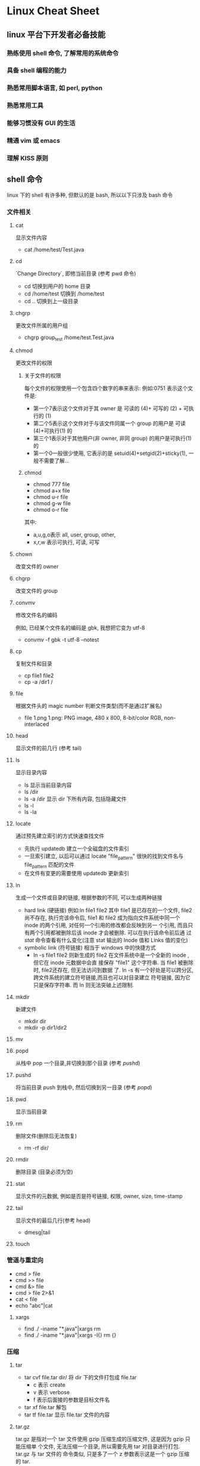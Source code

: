 * Linux Cheat Sheet
** linux 平台下开发者必备技能
*** 熟练使用 shell 命令, 了解常用的系统命令
*** 具备 shell 编程的能力
*** 熟悉常用脚本语言, 如 perl, python
*** 熟悉常用工具
*** 能够习惯没有 GUI 的生活
*** 精通 vim 或 emacs
*** 理解 KISS 原则
** shell 命令 
linux 下的 shell 有许多种, 但默认的是 bash, 所以以下只涉及 bash 命令
*** 文件相关
**** cat
显示文件内容
- cat /home/test/Test.java
**** cd
  `Change Directory`, 即修当前目录 (参考 pwd 命令)
 - cd
   切换到用户的 home 目录
 - cd /home/test
   切换到 /home/test
 - cd ..
   切换到上一级目录
**** chgrp
更改文件所属的用户组
- chgrp group_test /home/test.Test.java
**** chmod
更改文件的权限
***** 关于文件的权限
每个文件的权限使用一个包含四个数字的串来表示:
例如:0751 表示这个文件是:
- 第一个7表示这个文件对于其 owner 是 可读的 (4)+ 可写的 (2) + 可执行的 (1)
- 第二个5表示这个文件对于与该文件同属一个 group 的用户是 可读(4)+可执行(1) 的
- 第三个1表示对于其他用户(非 owner, 非同 group) 的用户是可执行(1)的
- 第一个0一般很少使用, 它表示的是 setuid(4)+setgid(2)+sticky(1), 一般不需要了解...
***** chmod
- chmod 777 file
- chmod a+x file
- chmod u-r file
- chmod g-w file
- chmod o-r file

其中:
- a,u,g,o表示 all, user, group, other,
- x,r,w 表示可执行, 可读, 可写
**** chown
改变文件的 owner
**** chgrp
改变文件的 group
**** convmv
修改文件名的编码

例如, 已经某个文件名的编码是 gbk, 我想把它变为 utf-8
- convmv -f gbk -t utf-8 --notest
**** cp
复制文件和目录
- cp file1 file2
- cp -a /dir1 /
**** file
根据文件头的 magic number 判断文件类型(而不是通过扩展名)
- file 1.png
  1.png: PNG image, 480 x 800, 8-bit/color RGB, non-interlaced
**** head
显示文件的前几行 (参考 tail)
**** ls
显示目录内容
- ls
  显示当前目录内容
- ls /dir
- ls -a /dir
  显示 dir 下所有内容, 包括隐藏文件
- ls -l
- ls -la
**** locate
通过预先建立索引的方式快速查找文件
- 先执行 updatedb 建立一个全磁盘的文件索引
- 一旦索引建立, 以后可以通过 locate "file_pattern" 很快的找到文件名与
  file_pattern 匹配的文件
- 在文件有变更的需要使用 updatedb 更新索引
**** ln
生成一个文件或目录的链接, 根据参数的不同, 可以生成两种链接
- hard link (硬链接)
  例如:ln file1 file2
  其中 file1 是已存在的一个文件,  file2尚不存在, 执行完该命令后, file1 和 file2
  成为指向文件系统中同一个 inode 的两个引用, 对任何一个引用的修改都会反映到另一
  个引用, 而且只有两个引用都被删除后该 inode 才会被删除. 可以在执行该命令前后通
  过 [[stat]] 命令查看有什么变化(注意 stat 输出的 Inode 值和 Links 值的变化)
- symbolic link (符号链接)
  相当于 windows 中的快捷方式
  - ln -s file1 file2
    则新生成的 file2 在文件系统中是一个全新的 inode , 但它在 inode 元数据中会直
    接保存 "file1" 这个字符串. 当 file1 被删除时, file2还存在, 但无法访问到数据
    了. 
    ln -s 有一个好处是可以跨分区, 跨文件系统的建立符号链接,而且也可以对目录建立
    符号链接, 因为它只是保存字符串. 而 ln 则无法突破上述限制.
**** mkdir
新建文件
- mkdir dir
- mkdir -p dir1/dir2
**** mv
**** popd
从栈中 pop 一个目录,并切换到那个目录 (参考 [[pushd]])
**** pushd
将当前目录 push 到栈中, 然后切换到另一目录 (参考 [[popd]])
**** pwd
显示当前目录
**** rm
删除文件(删除后无法恢复)
- rm -rf dir/
**** rmdir
删除目录 (目录必须为空)
**** stat
显示文件的元数据, 例如是否是符号链接, 权限, owner, size, time-stamp
**** tail
显示文件的最后几行(参考 head)
- dmesg|tail
**** touch
*** 管道与重定向
- cmd > file
- cmd >> file
- cmd &> file
- cmd > file 2>&1
- cat < file
- echo "abc"|cat
**** xargs
- find ./ -iname "*.java"|xargs rm
- find ./ -iname "*.java"|xargs -I{}  rm {}
*** 压缩
**** tar
- tar cvf file.tar dir/
  将 dir 下的文件打包成 file.tar
  - c 表示 create
  - v 表示 verbose
  - f 表示后面接的参数是目标文件名
- tar xf file.tar
  解包
- tar tf file.tar
  显示 file.tar 文件的内容
**** tar.gz
tar.gz 是指对一个 tar 文件使用 gzip 压缩生成的压缩文件, 这是因为 gzip 只能压缩单
个文件, 无法压缩一个目录, 所以需要先用 tar 对目录进行打包. tar.gz 与 tar 文件的
命令类似, 只是多了一个 z 参数表示这是一个 gzip 压缩的 tar.

- tar zcvf file.tar.gz dir
- tar ztvf file.tar
- tar zxf file.tar

**** tar.bz2
tar.bz2 是对 tar 使用 bzip2 压缩生成的压缩文件, 与 tar.gz 类似, 要把 z 参数
换成 j 就可以了.
**** zip
- zip
- unzip
**** rar
- unrar
**** 7z
*** 文本处理
**** ctags
**** more
**** sort
**** uniq
**** iconv
**** od
**** find
**** diff
**** grep
**** sed
**** awk
**** wc
*** 作业管理
**** &
**** ;
**** |
**** nohup
**** fg
**** bg
**** C***Z
**** jobs
**** wait
*** 系统管理
**** df
显示磁盘使用情况
**** free
显示内存使用情况
**** du
显示目录的磁盘占用情况
**** dd
复制文件? 通常只用来做两件事:
- 以 raw 方式直接读取设备的内容
  dd if=/dev/hda of=/boot/mbr bs=512 count=1fc3
  该命令的意思是:
  - 从 /dev/hda (即硬盘) 设备读取数据
  - 保存到 /boot/mbr 文件
  - 每次读取的块大小是 512 字节
  - 一共读取 1fc3 个
  最终的结果是把硬盘的 MBR (主引导记录) 保存到了 /boot/mbr 文件中
- 通过 /dev/zero 文件生成任意大小的测试文件
  dd if=/dev/zero of=file bs=1024 count=1024
  该命令生成一个1MB大小的文件, 其中 /dev/zero 是一个特殊的设备, 它保证每次读操作
  都返回一个0,而且永远不会读到EOF
**** mount
挂载设备
- mount /dev/sda1 /mnt/usb
  挂载 u 盘 (/dev/sda1 具体是哪个需要看 [[dmesg]] 的输出, /mnt/usb 是指挂载到哪个目
  录, 可以任意指定, 挂载成功后可以通过 /mnt/usb 访问 u 盘的文件
- mount 
  显示当前 mount 的情况
- mount -t iso9660 -o loop file1.iso /mnt/cdrom
  挂载 iso 镜像
**** date
显示当前时间
**** time
显示一个命令的执行时间
- time sleep 10
**** umount
**** shutdown
**** reboot
**** lsof
**** ps
**** top
**** kill
**** su
**** sudo
**** hostname
**** /etc/hosts
*** 网络相关
**** curl
**** wget
**** nc
**** telnet
**** lftp
**** netstat
**** ifconfig
**** dhclient
**** nload
**** iptables
**** tc
**** ip
**** route
**** ping
**** traceroute
**** tcpdump
**** ssh
**** scp
**** sftp

*** Log
**** whoami
**** last
**** dmesg
**** who
**** w
*** 其他
**** screen
**** man
**** info
**** reset
**** base64
**** md5sum
**** sha1sum
**** yes
*** 环境变量
**** PATH
**** http_proxy
**** ftp_proxy
** shell 编程

